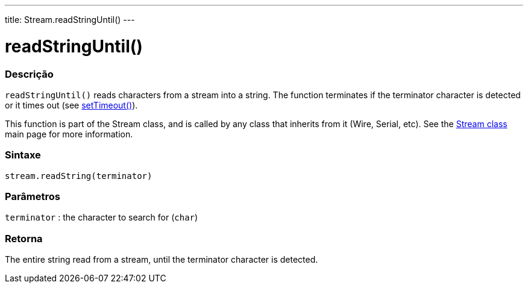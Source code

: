 ---
title: Stream.readStringUntil()
---




= readStringUntil()


// OVERVIEW SECTION STARTS
[#overview]
--

[float]
=== Descrição
`readStringUntil()` reads characters from a stream into a string. The function terminates if the terminator character is detected or it times out (see link:../streamsettimeout[setTimeout()]).

This function is part of the Stream class, and is called by any class that inherits from it (Wire, Serial, etc). See the link:../../stream[Stream class] main page for more information.
[%hardbreaks]


[float]
=== Sintaxe
`stream.readString(terminator)`


[float]
=== Parâmetros
`terminator` : the character to search for (`char`)

[float]
=== Retorna
The entire string read from a stream, until the terminator character is detected.

--
// OVERVIEW SECTION ENDS
